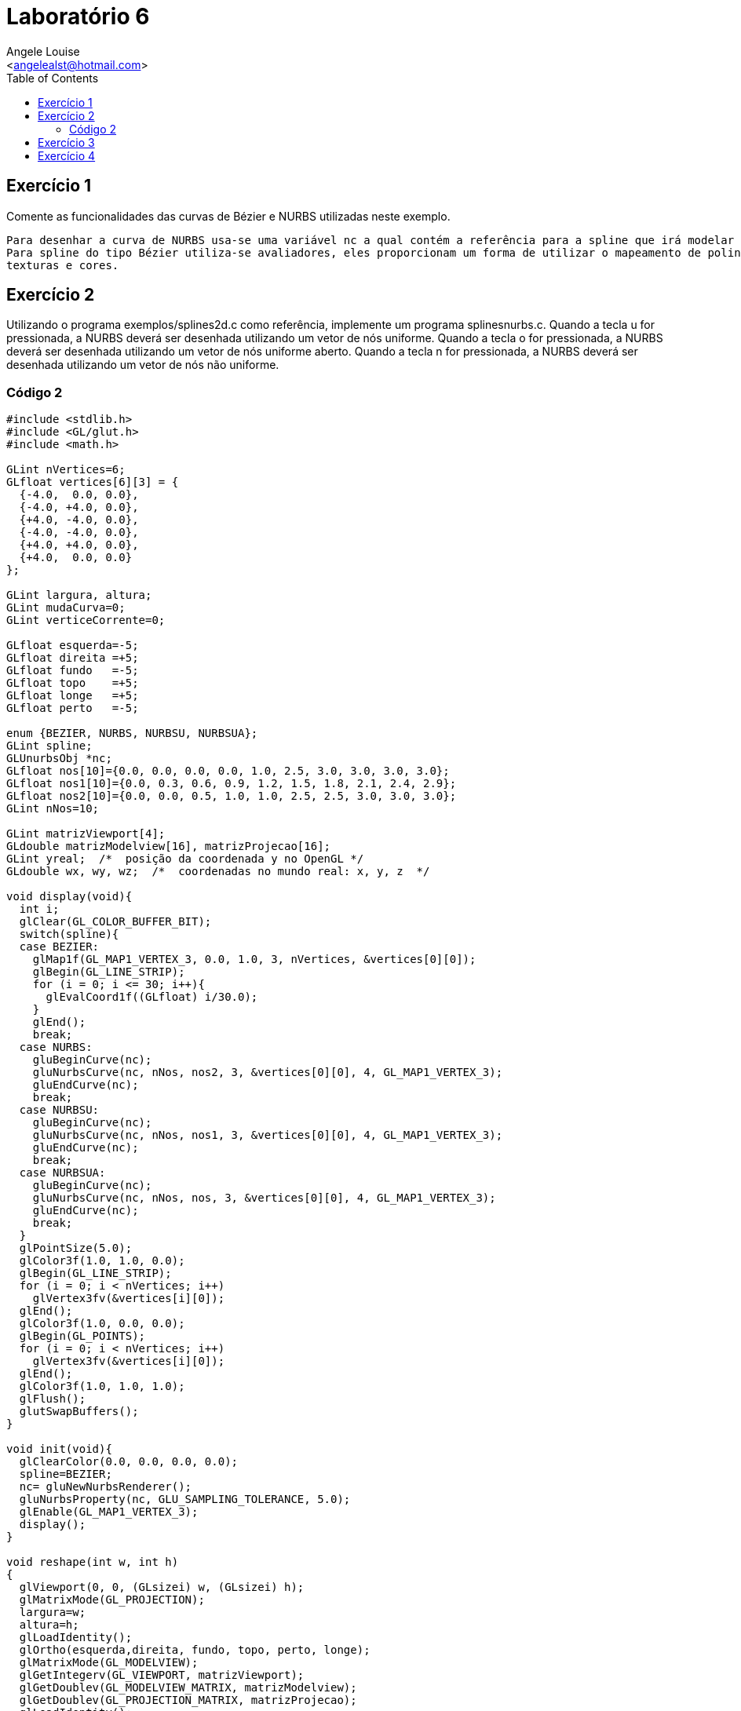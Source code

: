 = Laboratório 6
:Author:    Angele Louise
:Email:     <angelealst@hotmail.com>
:toc: left

== Exercício 1

Comente as funcionalidades das curvas de Bézier e NURBS utilizadas neste exemplo.
----
Para desenhar a curva de NURBS usa-se uma variável nc a qual contém a referência para a spline que irá modelar a curva. Também há o uso de um vetor de nós.
Para spline do tipo Bézier utiliza-se avaliadores, eles proporcionam um forma de utilizar o mapeamento de polinômios para produzir vértices, coordenadas de
texturas e cores.
----

== Exercício 2

Utilizando o programa exemplos/splines2d.c como referência, implemente um programa splinesnurbs.c. Quando a tecla u for pressionada, a NURBS deverá ser desenhada utilizando um vetor de nós uniforme. Quando a tecla o for pressionada, a NURBS deverá ser desenhada utilizando um vetor de nós uniforme aberto. Quando a tecla n for pressionada, a NURBS deverá ser desenhada utilizando um vetor de nós não uniforme.

=== Código 2
[source,java]
----
#include <stdlib.h>
#include <GL/glut.h>
#include <math.h>

GLint nVertices=6;
GLfloat vertices[6][3] = {
  {-4.0,  0.0, 0.0},
  {-4.0, +4.0, 0.0},
  {+4.0, -4.0, 0.0},
  {-4.0, -4.0, 0.0},
  {+4.0, +4.0, 0.0},
  {+4.0,  0.0, 0.0}
};

GLint largura, altura;
GLint mudaCurva=0;
GLint verticeCorrente=0;

GLfloat esquerda=-5;
GLfloat direita =+5;
GLfloat fundo   =-5;
GLfloat topo    =+5;
GLfloat longe   =+5;
GLfloat perto   =-5;

enum {BEZIER, NURBS, NURBSU, NURBSUA};
GLint spline;
GLUnurbsObj *nc;
GLfloat nos[10]={0.0, 0.0, 0.0, 0.0, 1.0, 2.5, 3.0, 3.0, 3.0, 3.0};
GLfloat nos1[10]={0.0, 0.3, 0.6, 0.9, 1.2, 1.5, 1.8, 2.1, 2.4, 2.9};
GLfloat nos2[10]={0.0, 0.0, 0.5, 1.0, 1.0, 2.5, 2.5, 3.0, 3.0, 3.0};
GLint nNos=10;

GLint matrizViewport[4];
GLdouble matrizModelview[16], matrizProjecao[16];
GLint yreal;  /*  posição da coordenada y no OpenGL */
GLdouble wx, wy, wz;  /*  coordenadas no mundo real: x, y, z  */

void display(void){
  int i;
  glClear(GL_COLOR_BUFFER_BIT);
  switch(spline){
  case BEZIER:
    glMap1f(GL_MAP1_VERTEX_3, 0.0, 1.0, 3, nVertices, &vertices[0][0]);
    glBegin(GL_LINE_STRIP);
    for (i = 0; i <= 30; i++){
      glEvalCoord1f((GLfloat) i/30.0);
    }
    glEnd();
    break;
  case NURBS:
    gluBeginCurve(nc);
    gluNurbsCurve(nc, nNos, nos2, 3, &vertices[0][0], 4, GL_MAP1_VERTEX_3);
    gluEndCurve(nc);
    break;
  case NURBSU:
    gluBeginCurve(nc);
    gluNurbsCurve(nc, nNos, nos1, 3, &vertices[0][0], 4, GL_MAP1_VERTEX_3);
    gluEndCurve(nc);
    break;
  case NURBSUA:
    gluBeginCurve(nc);
    gluNurbsCurve(nc, nNos, nos, 3, &vertices[0][0], 4, GL_MAP1_VERTEX_3);
    gluEndCurve(nc);
    break;
  }
  glPointSize(5.0);
  glColor3f(1.0, 1.0, 0.0);
  glBegin(GL_LINE_STRIP);
  for (i = 0; i < nVertices; i++)
    glVertex3fv(&vertices[i][0]);
  glEnd();
  glColor3f(1.0, 0.0, 0.0);
  glBegin(GL_POINTS);
  for (i = 0; i < nVertices; i++)
    glVertex3fv(&vertices[i][0]);
  glEnd();
  glColor3f(1.0, 1.0, 1.0);
  glFlush();
  glutSwapBuffers();
}

void init(void){
  glClearColor(0.0, 0.0, 0.0, 0.0);
  spline=BEZIER;
  nc= gluNewNurbsRenderer();
  gluNurbsProperty(nc, GLU_SAMPLING_TOLERANCE, 5.0);
  glEnable(GL_MAP1_VERTEX_3);
  display();
}

void reshape(int w, int h)
{
  glViewport(0, 0, (GLsizei) w, (GLsizei) h);
  glMatrixMode(GL_PROJECTION);
  largura=w;
  altura=h;
  glLoadIdentity();
  glOrtho(esquerda,direita, fundo, topo, perto, longe);
  glMatrixMode(GL_MODELVIEW);
  glGetIntegerv(GL_VIEWPORT, matrizViewport);
  glGetDoublev(GL_MODELVIEW_MATRIX, matrizModelview);
  glGetDoublev(GL_PROJECTION_MATRIX, matrizProjecao);
  glLoadIdentity();
  glutSwapBuffers();
}

/* ARGSUSED1 */
void keyboard(unsigned char key, int x, int y)
{
  switch (key) {
  case 'b':
    spline = BEZIER;
    glutPostRedisplay();
    break;
  case 'n'://não uniforme
    spline = NURBS;
    glutPostRedisplay();
    break;
  case 'u'://uniforme If the knot values are singular (no repeating values) and regularly spaced, the curve is a uniform B-spline
    spline = NURBSU;
    glutPostRedisplay();
    break;
  case 'o':/*uniforme aberto The
  knot sequence has a multiplicity of 4 at the beginning and end, which causes the curve to pass through the first
  and last control points*/
    spline = NURBSUA;
    glutPostRedisplay();
    break;
  case 27:
    exit(0);
    break;
  }
}

void proximidade(){
  int i;
  double tam=0, tamin=32000;
  verticeCorrente=0;
  for(i=0; i<nVertices; i++){
    tam = (wx-vertices[i][0])*(wx-vertices[i][0])+
      (wy-vertices[i][1])*(wy-vertices[i][1]);
    if(tam < tamin){
      tamin=tam;
      verticeCorrente=i;
    }
  }
  tamin=sqrt(tamin);
  if(tamin > 0.5){
    mudaCurva=0;
  }
}

void mouse(int button, int state, int x, int y){
  switch (button) {
  case GLUT_LEFT_BUTTON:
    if (state == GLUT_DOWN) {
      yreal = matrizViewport[3] - (GLint) y - 1;
      gluUnProject ((GLdouble) x, (GLdouble) yreal, 0.0,
                    matrizModelview, matrizProjecao, matrizViewport,
                    &wx, &wy, &wz);
      mudaCurva=1;
      proximidade();
    }
    if (state == GLUT_UP) {
      mudaCurva=0;
    }
    break;
  }
}

void motion(int x, int y){
  if(mudaCurva){
    yreal = matrizViewport[3] - (GLint) y - 1;
    gluUnProject ((GLdouble) x, (GLdouble) yreal, 0.0,
                  matrizModelview, matrizProjecao, matrizViewport,
                  &wx, &wy, &wz);
    vertices[verticeCorrente][0]=wx;
    vertices[verticeCorrente][1]=wy;
    glutPostRedisplay();
  }
}

int main(int argc, char** argv){
  glutInit(&argc, argv);
  glutInitDisplayMode(GLUT_DOUBLE | GLUT_RGB);
  glutInitWindowSize(500, 500);
  glutInitWindowPosition(100, 100);
  glutCreateWindow(argv[0]);
  init();
  glutDisplayFunc(display);
  glutReshapeFunc(reshape);
  glutKeyboardFunc(keyboard);
  glutMotionFunc(motion);
  glutMouseFunc(mouse);
  glutMainLoop();
  return 0;
}
----

image::http://angelelouise.github.io/arquivos/cg/n%C3%A3ouniforme.png[nãouniforme.png]
Figure 1. Resultados apertando N

image::http://angelelouise.github.io/arquivos/cg/uniformeaberto.png[uniformeaberto.png]
Figure 2. Resultados apertando O

image::http://angelelouise.github.io/arquivos/cg/uniforme.png[uniforme.png]
Figure 3. Resultados apertando U

== Exercício 3

Qual a influência do vetor de nós foi utilizado sobre o comportamento das curvas tipo NURBS? Comente o resultado que obteve para curvas de ordens 3 e 5.

----
Os vetores de nó (knot), uma coluna de números que especifica a função paramétrica que define a curva. Elas descrevem o campo de influência
para cada um dos pontos de controle.
Cada ponto de controle afeta alguma parte da curva ao longo do seu campo.

Uma curva quadrada tem ordem 3
----

[source,java]
----

gluNurbsCurve(nc, nNos, nos, 3, &vertices[0][0], 3, GL_MAP1_VERTEX_3);
----

image::http://angelelouise.github.io/arquivos/cg/ordem3.png[ordem3.png]
------
Uma curva quartupla tem ordem 5
------

[source,java]
----
gluNurbsCurve(nc, nNos, nos, 3, &vertices[0][0], 5, GL_MAP1_VERTEX_3);
----

image::http://angelelouise.github.io/arquivos/cg/ordem5.png[ordem5.png]

== Exercício 4

Compare curvas de Beziér com NURBS considerando ordens iguais para ambas as curvas.

----
Curvas NURBS são definidas como polinômios rotacionais e são mais genéricas, falando restritamente, que as B splines convencionais e curvas Bézier tanto
quanto elas são capazes de seguir exatamente qualquer contorno.
Por exemplo, um círculo Bézier é uma aproximação polinomial de um círculo, e esta aproximação é notada, onde um círculo NURBS é exatamente um círculo.
----